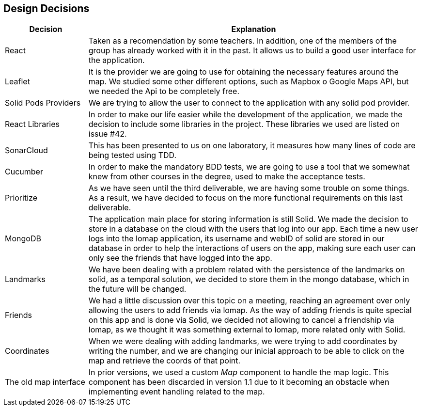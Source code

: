 [[section-design-decisions]]
== Design Decisions

[options="header",cols="1,4"]
|===
|Decision|Explanation
| React | Taken as a recomendation by some teachers. In addition, one of the members of the group has already worked with it in the past. It allows us to build a good user interface for the application.
| Leaflet | It is the provider we are going to use for obtaining the necessary features around the map. We studied some other different options, such as Mapbox o Google Maps API, but we needed the Api to be completely free.
| Solid Pods Providers | We are trying to allow the user to connect to the application with any solid pod provider.
| React Libraries | In order to make our life easier while the development of the application, we made the decision to include some libraries in the project. These libraries we used are listed on issue #42.
| SonarCloud | This has been presented to us on one laboratory, it measures how many lines of code are being tested using TDD.
| Cucumber | In order to make the mandatory BDD tests, we are going to use a tool that we somewhat knew from other courses in the degree, used to make the acceptance tests.
| Prioritize | As we have seen until the third deliverable, we are having some trouble on some things. As a result, we have decided to focus on the more functional requirements on this last deliverable.
| MongoDB | The application main place for storing information is still Solid. We made the decision to store in a database on the cloud with the users that log into our app. Each time a new user logs into the lomap application, its username and webID of solid are stored in our database in order to help the interactions of users on the app, making sure each user can only see the friends that have logged into the app.
| Landmarks | We have been dealing with a problem related with the persistence of the landmarks on solid, as a temporal solution, we decided to store them in the mongo database, which in the future will be changed.
| Friends | We had a little discussion over this topic on a meeting, reaching an agreement over only allowing the users to add friends via lomap. As the way of adding friends is quite special on this app and is done via Solid, we decided not allowing to cancel a friendship via lomap, as we thought it was something external to lomap, more related only with Solid.
| Coordinates | When we were dealing with adding landmarks, we were trying to add coordinates by writing the number, and we are changing our inicial approach to be able to click on the map and retrieve the coords of that point.
| The old map interface | In prior versions, we used a custom _Map_ component to handle the map logic. This component has been discarded in version 1.1 due to it becoming an obstacle when implementing event handling related to the map.
|===